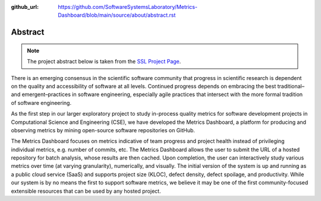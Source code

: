 :github_url: https://github.com/SoftwareSystemsLaboratory/Metrics-Dashboard/blob/main/source/about/abstract.rst

Abstract
========

.. note::
    The project abstract below is taken from the `SSL Project Page <https://ssl.cs.luc.edu/metrics_dashboard.html>`_.

There is an emerging consensus in the scientific software community that progress in scientific research is dependent on the quality and accessibility of software at all levels. Continued progress depends on embracing the best traditional–and emergent–practices in software engineering, especially agile practices that intersect with the more formal tradition of software engineering.

As the first step in our larger exploratory project to study in-process quality metrics for software development projects in Computational Science and Engineering (CSE), we have developed the Metrics Dashboard, a platform for producing and observing metrics by mining open-source software repositories on GitHub.

The Metrics Dashboard focuses on metrics indicative of team progress and project health instead of privileging individual metrics, e.g. number of commits, etc. The Metrics Dashboard allows the user to submit the URL of a hosted repository for batch analysis, whose results are then cached. Upon completion, the user can interactively study various metrics over time (at varying granularity), numerically, and visually. The initial version of the system is up and running as a public cloud service (SaaS) and supports project size (KLOC), defect density, defect spoilage, and productivity. While our system is by no means the first to support software metrics, we believe it may be one of the first community-focused extensible resources that can be used by any hosted project.
